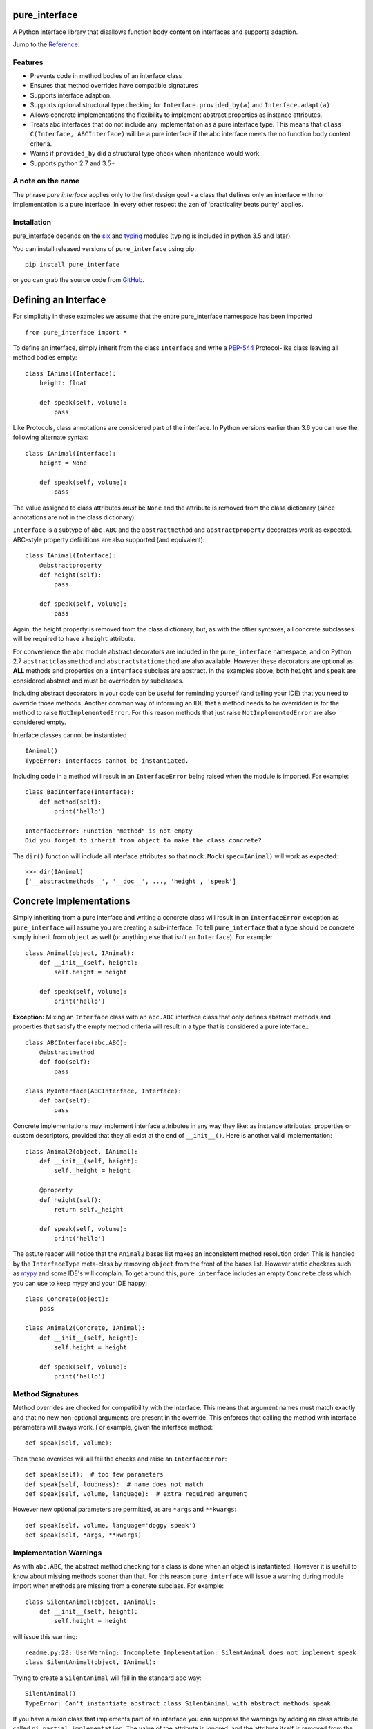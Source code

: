pure_interface
==============

.. image:: https://travis-ci.com/seequent/pure_interface.svg?branch=master
    :target: https://travis-ci.com/seequent/pure_interface

A Python interface library that disallows function body content on interfaces and supports adaption.

Jump to the `Reference`_.

Features
--------
* Prevents code in method bodies of an interface class
* Ensures that method overrides have compatible signatures
* Supports interface adaption.
* Supports optional structural type checking for ``Interface.provided_by(a)`` and ``Interface.adapt(a)``
* Allows concrete implementations the flexibility to implement abstract properties as instance attributes.
* Treats abc interfaces that do not include any implementation as a pure interface type.
  This means that ``class C(Interface, ABCInterface)`` will be a pure interface if the abc interface meets the
  no function body content criteria.
* Warns if ``provided_by`` did a structural type check when inheritance would work.
* Supports python 2.7 and 3.5+

A note on the name
------------------
The phrase *pure interface* applies only to the first design goal - a class that defines only an interface with no
implementation is a pure interface.  In every other respect the zen of 'practicality beats purity' applies.

Installation
------------
pure_interface depends on the six_ and typing_ modules (typing is included in python 3.5 and later).

You can install released versions of ``pure_interface`` using pip::

    pip install pure_interface

or you can grab the source code from GitHub_.

Defining an Interface
=========================

For simplicity in these examples we assume that the entire pure_interface namespace has been imported ::

    from pure_interface import *

To define an interface, simply inherit from the class ``Interface`` and write a PEP-544_ Protocol-like class
leaving all method bodies empty::

    class IAnimal(Interface):
        height: float

        def speak(self, volume):
            pass


Like Protocols, class annotations are considered part of the interface. In Python versions earlier than 3.6 you can use
the following alternate syntax::

    class IAnimal(Interface):
        height = None

        def speak(self, volume):
            pass

The value assigned to class attributes *must* be ``None`` and the attribute is removed from the class dictionary
(since annotations are not in the class dictionary).

``Interface`` is a subtype of ``abc.ABC`` and the ``abstractmethod`` and ``abstractproperty`` decorators work as expected.
ABC-style property definitions are also supported (and equivalent)::

    class IAnimal(Interface):
        @abstractproperty
        def height(self):
            pass

        def speak(self, volume):
            pass

Again, the height property is removed from the class dictionary, but, as with the other syntaxes,
all concrete subclasses will be required to have a ``height`` attribute.

For convenience the ``abc`` module abstract decorators are included in the ``pure_interface`` namespace, and
on Python 2.7 ``abstractclassmethod`` and ``abstractstaticmethod`` are also available.
However these decorators are optional as **ALL** methods and properties on a ``Interface`` subclass are abstract.
In the examples above, both ``height`` and ``speak`` are considered abstract and must be overridden by subclasses.

Including abstract decorators in your code can be useful for reminding yourself (and telling your IDE) that you need
to override those methods.  Another common way of informing an IDE that a method needs to be overridden is for
the method to raise ``NotImplementedError``.  For this reason methods that just raise ``NotImplementedError`` are also
considered empty.

Interface classes cannot be instantiated ::

    IAnimal()
    TypeError: Interfaces cannot be instantiated.

Including code in a method will result in an ``InterfaceError`` being raised when the module is imported. For example::

    class BadInterface(Interface):
        def method(self):
            print('hello')

    InterfaceError: Function "method" is not empty
    Did you forget to inherit from object to make the class concrete?


The ``dir()`` function will include all interface attributes so that ``mock.Mock(spec=IAnimal)`` will work as expected::

    >>> dir(IAnimal)
    ['__abstractmethods__', '__doc__', ..., 'height', 'speak']



Concrete Implementations
========================

Simply inheriting from a pure interface and writing a concrete class will result in an ``InterfaceError`` exception
as ``pure_interface`` will assume you are creating a sub-interface. To tell ``pure_interface`` that a type should be
concrete simply inherit from ``object`` as well (or anything else that isn't an ``Interface``).  For example::

    class Animal(object, IAnimal):
        def __init__(self, height):
            self.height = height

        def speak(self, volume):
            print('hello')

**Exception:** Mixing an ``Interface`` class with an ``abc.ABC`` interface class that only defines abstract methods
and properties that satisfy the empty method criteria will result in a type that is considered a pure interface.::

    class ABCInterface(abc.ABC):
        @abstractmethod
        def foo(self):
            pass

    class MyInterface(ABCInterface, Interface):
        def bar(self):
            pass

Concrete implementations may implement interface attributes in any way they like: as instance attributes, properties or
custom descriptors, provided that they all exist at the end of ``__init__()``.  Here is another valid implementation::

    class Animal2(object, IAnimal):
        def __init__(self, height):
            self._height = height

        @property
        def height(self):
            return self._height

        def speak(self, volume):
            print('hello')

The astute reader will notice that the ``Animal2`` bases list makes an inconsistent method resolution order.
This is handled by the ``InterfaceType`` meta-class by removing ``object`` from the front of the bases list.
However static checkers such as mypy_ and some IDE's will complain.  To get around this, ``pure_interface`` includes an empty
``Concrete`` class which you can use to keep mypy and your IDE happy::

    class Concrete(object):
        pass

    class Animal2(Concrete, IAnimal):
        def __init__(self, height):
            self.height = height

        def speak(self, volume):
            print('hello')

Method Signatures
-----------------
Method overrides are checked for compatibility with the interface.
This means that argument names must match exactly and that no new non-optional
arguments are present in the override.  This enforces that calling the method
with interface parameters will aways work.
For example, given the interface method::

  def speak(self, volume):

Then these overrides will all fail the checks and raise an ``InterfaceError``::

   def speak(self):  # too few parameters
   def speak(self, loudness):  # name does not match
   def speak(self, volume, language):  # extra required argument

However new optional parameters are permitted, as are ``*args`` and ``**kwargs``::

  def speak(self, volume, language='doggy speak')
  def speak(self, *args, **kwargs)

Implementation Warnings
-----------------------

As with ``abc.ABC``, the abstract method checking for a class is done when an object is instantiated.
However it is useful to know about missing methods sooner than that.  For this reason ``pure_interface`` will issue
a warning during module import when methods are missing from a concrete subclass.  For example::

    class SilentAnimal(object, IAnimal):
        def __init__(self, height):
            self.height = height

will issue this warning::

    readme.py:28: UserWarning: Incomplete Implementation: SilentAnimal does not implement speak
    class SilentAnimal(object, IAnimal):

Trying to create a ``SilentAnimal`` will fail in the standard abc way::

    SilentAnimal()
    TypeError: Can't instantiate abstract class SilentAnimal with abstract methods speak

If you have a mixin class that implements part of an interface you can suppress the warnings by adding an class attribute
called ``pi_partial_implementation``.  The value of the attribute is ignored, and the attribute itself is removed from
the class.  For example::

    class HeightMixin(object, IAnimal):
        pi_partial_implementation = True

        def __init__(self, height):
            self.height = height

will not issue any warnings.

The warning messages are also appended to the module variable ``missing_method_warnings``, irrespective of any warning
module filters (but only if ``is_development=True``).  This provides an alternative to raising warnings as errors.
When all your imports are complete you can check if this list is empty.::

    if pure_iterface.missing_method_warnings:
        for warning in pure_iterface.missing_method_warnings:
            print(warning)
        exit(1)

Note that missing properties are NOT checked for as they may be provided by instance attributes.

Adaption
========

Registering Adapters
--------------------

Adapters for an interface are registered with the ``adapts`` decorator or with
the ``register_adapter`` function. Take for example an interface ``ISpeaker`` and a
class ``Talker`` and an adapter class ``TalkerToSpeaker``::

    class ISpeaker(Interface):
        def speak(self, volume):
            pass

    class Talker(object):
        def talk(self):
            return 'talk'

    @adapts(Talker)
    class TalkerToSpeaker(ISpeaker, object):
        def __init__(self, talker):
            self._talker = talker

        def speak(self, volume):
            return self._talker.talk()

The ``adapts`` decorator call above is equivalent to::

    register_adapter(TalkerToSpeaker, Talker, ISpeaker)

The ``ISpeaker`` parameter passed to ``register_adapter`` is the first interface in the MRO of the class being decorated (``TalkerToSpeaker``).
If there are no interface types in the MRO of the decorated class an ``InterfaceError`` exception is raised.

Adapter factory functions can be decorated too, in which case the interface being adapted to needs to be specified::

    @adapts(Talker, ISpeaker)
    def talker_to_speaker(talker):
        return TalkerToSpeaker(talker)

The decorated adapter (whether class for function) must be callable with a single parameter - the object to adapt.

Adapting Objects
----------------

The ``Interface.adapt`` method will adapt an object to the given interface
such that ``Interface.provided_by`` is ``True`` or raise ``ValueError`` if no adapter could be found.  For example::

    speaker = ISpeaker.adapt(talker)
    isinstance(speaker, ISpeaker)  --> True

If you want to get ``None`` rather than an exception then use::

    speaker = ISpeaker.adapt_or_none(talker)

You can filter a list of objects returning those objects that provide an interface
using ``filter_adapt(objects)``::

   list(ISpeaker.filter_adapt([None, Talker(), a_speaker, 'text']) --> [TalkerToSpeaker, a_speaker]

To adapt an object only if it is not ``None`` then use::

    ISpeaker.optional_adapt(optional_talker)

This is equivalent to::

    ISpeaker.adapt(optional_talker) if optional_talker is not None else None

By default the adaption functions will return an object which provides **only**
the functions and properties specified by the interface.  For example given the
following implementation of the ``ISpeaker`` interface above::

  class TopicSpeaker(ISpeaker):
      def __init__(self, topic):
          self.topic = topic

      def speak(self, volume):
          return 'lets talk about {} very {}'.format(self.topic, volume)

  topic_speaker = TopicSpeaker('python')

Then::

  speaker = ISpeaker.adapt(topic_speaker)
  speaker is topic_speaker  --> False
  speaker.topic --> AttributeError("ISpeaker interface has no attribute topic")

This is controlled by the optional ``interface_only`` parameter to ``adapt`` which defaults to ``True``.
Pass ``interface_only=False`` if you want the actual adapted object rather than a wrapper::

  speaker = ISpeaker.adapt(topic_speaker, interface_only=False)
  speaker is topic_speaker  --> True
  speaker.topic --> 'Python'

Accessing the ``topic`` attribute on an ``ISpeaker`` may work for all current implementations
of ``ISpeaker``, but this code will likely break at some inconvenient time in the future.

Adapters from sub-interfaces may be used to perform adaption if necessary. For example::

    class IA(Interface):
       foo = None

    class IB(IA):
        bar = None

    @adapts(int):
    class IntToB(object, IB):
        def __init__(self, x):
            self.foo = self.bar = x

Then  ``IA.adapt(4)`` will use the ``IntToB`` adapter to adapt ``4`` to ``IA`` (unless there is already an adapter
from ``int`` to ``IA``)

Structural Type Checking
========================

Structural_ type checking checks if an object has the attributes and methods defined by the interface.

.. _Structural: https://en.wikipedia.org/wiki/Structural_type_system

As interfaces are inherited, you can usually use ``isinstance(obj, MyInterface)`` to check if an interface is provided.
An alternative to ``isinstance()`` is the ``Interface.provided_by(obj)`` classmethod which will fall back to structural type
checking if the instance is not an actual subclass.  This can be controlled by the ``allow_implicit`` parameter which defaults to ``True``.
The structural type-checking does not check function signatures.::

    class Parrot(object):
        def __init__(self):
            self._height = 43

        @property
        def height(self):
            return self._height

        def speak(self, volume):
            print('hello')

    p = Parrot()
    isinstance(p, IAnimal) --> False
    IAnimal.provided_by(p) --> True
    IAnimal.provided_by(p, allow_implicit=False) --> False

The structural type checking makes working with data transfer objects (DTO's) much easier.::

    class IMyDataType(Interface):
        @property
        def thing(self):
            pass

    class DTO(object):
        pass

    d = DTO()
    d.thing = 'hello'
    IMyDataType.provided_by(d) --> True
    e = DTO()
    e.something_else = True
    IMyDataType.provided_by(e) --> False

Adaption also supports structural typing by passing ``allow_implicit=True`` (but this is not the default)::

    speaker = ISpeaker.adapt(Parrot(), allow_implicit=True)
    ISpeaker.provided_by(speaker)  --> True

When using ``provided_by()`` or ``adapt()`` with ``allow_implicit=True``, a warning may be issued informing you that
the structurally typed object should inherit the interface.  The warning is only issued if the interface is implemented by the
class (and not by instance attributes as in the DTO case above) and the warning is only issued once for each
class, interface pair.  For example::

    s = ISpeaker.adapt(Parrot())
    UserWarning: Class Parrot implements ISpeaker.
    Consider inheriting ISpeaker or using ISpeaker.register(Parrot)

Interface Type Information
==========================
The ``pure_interface`` module provides these functions for returning information about interface types.

type_is_pure_interface(cls)
    Return True if cls is a pure interface, False otherwise or if cls is not a class.

get_type_interfaces(cls)
    Returns all interfaces in the cls mro including cls itself if it is an interface

get_interface_names(cls)
    Returns a ``frozenset`` of names (methods and attributes) defined by the interface.
    if interface is not a ``Interface`` subtype then an empty set is returned.

get_interface_method_names(interface)
    Returns a ``frozenset`` of names of methods defined by the interface.
    if interface is not a ``Interface`` subtype then an empty set is returned

get_interface_attribute_names(interface)
    Returns a ``frozenset`` of names of attributes defined by the interface.
    if interface is not a ``Interface`` subtype then an empty set is returned


Automatic Adaption
==================
The function decorator ``adapt_args`` adapts arguments to a decorated function to the types given.
For example::

    @adapt_args(foo=IFoo, bar=IBar)
    def my_func(foo, bar=None):
        pass

In Python 3.5 and later the types can be taken from the argument annotations.::

    @adapt_args
    def my_func(foo: IFoo, bar: IBar=None):
        pass

This would adapt the ``foo`` parameter to ``IFoo`` (with ``IFoo.optional_adapt(foo))`` and ``bar`` to ``IBar
(using ``IBar.optional_adapt(bar)``)
before passing them to my_func.  ``None`` values are never adapted, so ``my_func(foo, None)`` will work, otherwise
``ValueError`` is raised if the parameter is not adaptable.
All arguments must be specified as keyword arguments::

    @adapt_args(IFoo, IBar)   # NOT ALLOWED
    def other_func(foo, bar):
        pass

Development Flag
================

Much of the empty function and other checking is awesome whilst writing your code but
ultimately slows down production code.
For this reason the ``pure_interface`` module has an ``is_development`` switch.::

    is_development = not hasattr(sys, 'frozen')

``is_development`` defaults to ``True`` if running from source and default to ``False`` if bundled into an executable by
py2exe_, cx_Freeze_ or similar tools.

If you manually change this flag it must be set before modules using the ``Interface`` type
are imported or else the change will not have any effect.

If ``is_development`` if ``False`` then:

    * Signatures of overriding methods are not checked
    * No warnings are issued by the adaption functions
    * No incomplete implementation warnings are issued
    * The default value of ``interface_only`` is set to ``False``, so that interface wrappers are not created.


PyContracts Integration
=======================

You can use ``pure_interface`` with PyContracts_

.. _PyContracts: https://pypi.python.org/pypi/PyContracts

Simply import the ``pure_contracts`` module and use the ``ContractInterface`` class defined there as you
would the ``Interface`` class described above.
For example::

    from pure_contracts import ContractInterface
    from contracts import contract

    class ISpeaker(ContractInterface):
        @contract(volume=int, returns=unicode)
        def speak(self, volume):
            pass


Reference
=========
Classes
-------

**InterfaceType(abc.ABCMeta)**
    Metaclass for checking interface and implementation classes.
    Adding ``InterfaceType`` as a meta-class to a class will not make that class an interface, you need to
    inherit from ``Interface`` class to define an interface.

    In addition to the ``register`` method provided by ``ABCMeta``, the following functions are defined on
    ``InterfaceType`` and can be accessed directly when the ``Interface`` methods are overridden
    for other purposes.

    **adapt** *(cls, obj, allow_implicit=False, interface_only=None)*
        See ``Interface.adapt`` for a description.

    **adapt_or_none** *(cls, obj, allow_implicit=False, interface_only=None)*
        See ``Interface.adapt_or_none`` for a description

    **optional_adapt** *(cls, obj, allow_implicit=False, interface_only=None)*
        See ``Interface.optional_adapt`` for a description

    **can_adapt** *(cls, obj, allow_implicit=False)*
        See ``Interface.can_adapt`` for a description

    **filter_adapt** *(cls, objects, allow_implicit=False, interface_only=None)*
        See ``Interface.filter_adapt`` for a description

    **interface_only** *(cls, implementation)*
        See ``Interface.interface_only`` for a description

    **provided_by** *(cls, obj, allow_implicit=True)*
        See ``Interface.provided_by`` for a description

    Classes created with a metaclass of ``InterfaceType`` will have the following property:

    **_pi** Information about the class that is used by this meta-class.  This attribute is reserved for use by
            ``pure_interface`` and must not be overridden.


**Interface**
    Base class for defining interfaces.  The following methods are provided:

    **adapt** *(obj, allow_implicit=False, interface_only=None)*
        Adapts ``obj`` to this interface. If ``allow_implicit`` is ``True`` permit structural adaptions.
        If ``interface_only`` is ``None`` the it is set to the value of ``is_development``.
        If ``interface_only`` resolves to ``True`` a wrapper object that provides
        the properties and methods defined by the interface and nothing else is returned.
        Raises ``ValueError`` if no adaption is possible or a registered adapter returns an object not providing
        this interface.

    **adapt_or_none** *(obj, allow_implicit=False, interface_only=None)*
        As per **adapt()** except returns ``None`` instead of raising a ``ValueError``

    **optional_adapt** *(obj, allow_implicit=False, interface_only=None)*
        Adapts obj to this interface if it is not ``None`` returning ``None`` otherwise.
        Short-cut for ``adapt(obj) if obj is not None else None``

    **can_adapt** *(obj, allow_implicit=False)*
        Returns ``True`` if ``adapt(obj, allow_implicit)`` will succeed.  Short-cut for
        ``adapt_or_none(obj) is not None``

    **filter_adapt** *(objects, allow_implicit=False, interface_only=None)*
        Generates adaptions of each item in *objects* that provide this interface.
        *allow_implicit* and *interface_only* are as for **adapt**.
        Objects that cannot be adapted to this interface are silently skipped.

    **interface_only** *(implementation)*
        Returns a wrapper around *implementation* that provides the properties and methods defined by
        the interface and nothing else.

    **provided_by** *(obj, allow_implicit=True)*
        Returns ``True`` if *obj* provides this interface. If ``allow_implicit`` is ``True`` the also
        return ``True`` for objects that provide the interface structure but do not inherit from it.
        Raises ``ValueError`` if the class is a concrete type.


**Concrete**
    Empty class to create a consistent MRO in implementation classes.


Functions
---------
**adapts** *(from_type, to_interface=None)*
    Class or function decorator for declaring an adapter from *from_type* to *to_interface*.
    The class or function being decorated must take a single argument (an instance of *from_type*) and
    provide (or return and object providing) *to_interface*.  The adapter may return an object that provides
    the interface structurally only, however ``adapt`` must be called with ``allow_implicit=True`` for this to work.
    If decorating a class, *to_interface* may be ``None`` to use the first interface in the class's MRO.

**register_adapter** *(adapter, from_type, to_interface)*
    Registers an adapter to convert instances of *from_type* to objects that provide *to_interface*
    for the *to_interface.adapt()* method. *adapter* must be a callable that takes a single argument
    (an instance of *from_type*) and returns and object providing *to_interface*.

**type_is_pure_interface** *(cls)*
    Return ``True`` if *cls* is a pure interface and ``False`` otherwise

**get_type_interfaces** *(cls)*
    Returns all interfaces in the *cls* mro including cls itself if it is an interface

**get_interface_names** *(cls)*
    Returns a ``frozenset`` of names (methods and attributes) defined by the interface.
    if interface is not a ``Interface`` subtype then an empty set is returned.

**get_interface_method_names** *(cls)*
    Returns a ``frozenset`` of names of methods defined by the interface.
    If *cls* is not a ``Interface`` subtype then an empty set is returned.

**get_interface_attribute_names** *(cls)*
    Returns a ``frozenset`` of names of class attributes and annotations defined by the interface
    If *cls* is not a ``Interface`` subtype then an empty set is returned.


Module Attributes
-----------------
**is_development**
    Set to ``True`` to enable all checks and warnings.
    If set to ``False`` then:

    * Signatures of overriding methods are not checked
    * No warnings are issued by the adaption functions
    * No incomplete implementation warnings are issued
    * The default value of ``interface_only`` is set to ``False``, so that interface wrappers are not created.


**missing_method_warnings**
    The list of warning messages for concrete classes with missing interface (abstract) method overrides.
    Note that missing properties are NOT checked for as they may be provided by instance attributes.


.. _six: https://pypi.python.org/pypi/six
.. _typing: https://pypi.python.org/pypi/typing
.. _PEP-544: https://www.python.org/dev/peps/pep-0544/
.. _GitHub: https://github.com/aranzgeo/pure_interface
.. _mypy: http://mypy-lang.org/
.. _py2exe: https://pypi.python.org/pypi/py2exe
.. _cx_Freeze: https://pypi.python.org/pypi/cx_Freeze

